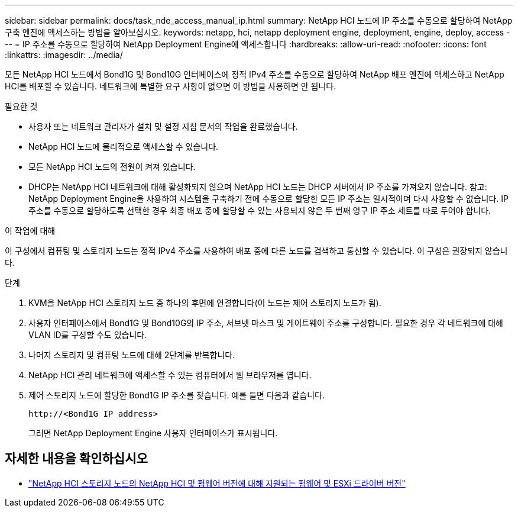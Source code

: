 ---
sidebar: sidebar 
permalink: docs/task_nde_access_manual_ip.html 
summary: NetApp HCI 노드에 IP 주소를 수동으로 할당하여 NetApp 구축 엔진에 액세스하는 방법을 알아보십시오. 
keywords: netapp, hci, netapp deployment engine, deployment, engine, deploy, access 
---
= IP 주소를 수동으로 할당하여 NetApp Deployment Engine에 액세스합니다
:hardbreaks:
:allow-uri-read: 
:nofooter: 
:icons: font
:linkattrs: 
:imagesdir: ../media/


[role="lead"]
모든 NetApp HCI 노드에서 Bond1G 및 Bond10G 인터페이스에 정적 IPv4 주소를 수동으로 할당하여 NetApp 배포 엔진에 액세스하고 NetApp HCI를 배포할 수 있습니다. 네트워크에 특별한 요구 사항이 없으면 이 방법을 사용하면 안 됩니다.

.필요한 것
* 사용자 또는 네트워크 관리자가 설치 및 설정 지침 문서의 작업을 완료했습니다.
* NetApp HCI 노드에 물리적으로 액세스할 수 있습니다.
* 모든 NetApp HCI 노드의 전원이 켜져 있습니다.
* DHCP는 NetApp HCI 네트워크에 대해 활성화되지 않으며 NetApp HCI 노드는 DHCP 서버에서 IP 주소를 가져오지 않습니다. 참고: NetApp Deployment Engine을 사용하여 시스템을 구축하기 전에 수동으로 할당한 모든 IP 주소는 일시적이며 다시 사용할 수 없습니다. IP 주소를 수동으로 할당하도록 선택한 경우 최종 배포 중에 할당할 수 있는 사용되지 않은 두 번째 영구 IP 주소 세트를 따로 두어야 합니다.


.이 작업에 대해
이 구성에서 컴퓨팅 및 스토리지 노드는 정적 IPv4 주소를 사용하여 배포 중에 다른 노드를 검색하고 통신할 수 있습니다. 이 구성은 권장되지 않습니다.

.단계
. KVM을 NetApp HCI 스토리지 노드 중 하나의 후면에 연결합니다(이 노드는 제어 스토리지 노드가 됨).
. 사용자 인터페이스에서 Bond1G 및 Bond10G의 IP 주소, 서브넷 마스크 및 게이트웨이 주소를 구성합니다. 필요한 경우 각 네트워크에 대해 VLAN ID를 구성할 수도 있습니다.
. 나머지 스토리지 및 컴퓨팅 노드에 대해 2단계를 반복합니다.
. NetApp HCI 관리 네트워크에 액세스할 수 있는 컴퓨터에서 웹 브라우저를 엽니다.
. 제어 스토리지 노드에 할당한 Bond1G IP 주소를 찾습니다. 예를 들면 다음과 같습니다.
+
[listing]
----
http://<Bond1G IP address>
----
+
그러면 NetApp Deployment Engine 사용자 인터페이스가 표시됩니다.



[discrete]
== 자세한 내용을 확인하십시오

* link:firmware_driver_versions.html["NetApp HCI 스토리지 노드의 NetApp HCI 및 펌웨어 버전에 대해 지원되는 펌웨어 및 ESXi 드라이버 버전"]

